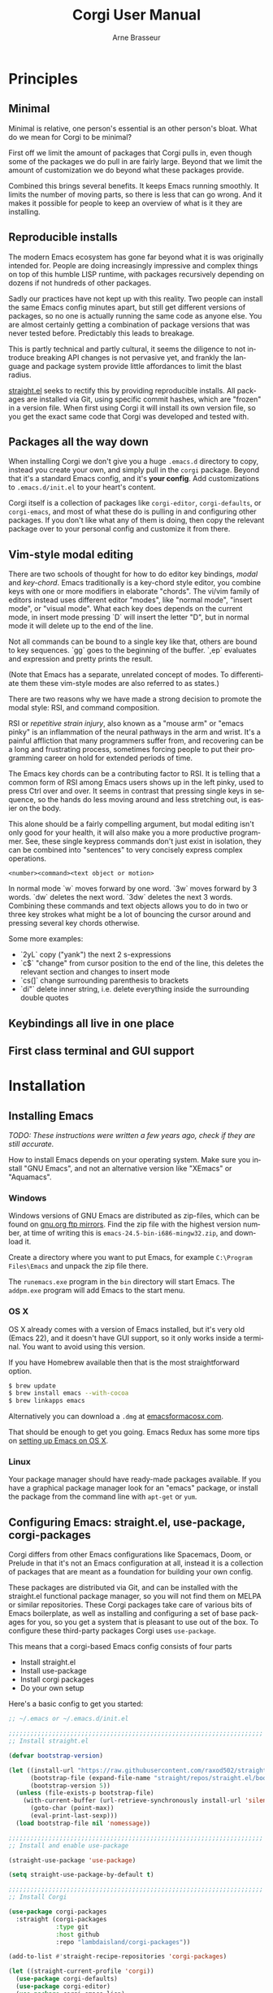 #+TITLE:     Corgi User Manual
#+AUTHOR:    Arne Brasseur
#+EMAIL:     arne@lambdaisland.com
#+LANGUAGE:  en

* Principles

** Minimal

Minimal is relative, one person's essential is an other person's bloat. What do
we mean for Corgi to be minimal?

First off we limit the amount of packages that Corgi pulls in, even though some
of the packages we do pull in are fairly large. Beyond that we limit the amount
of customization we do beyond what these packages provide.

Combined this brings several benefits. It keeps Emacs running smoothly. It
limits the number of moving parts, so there is less that can go wrong. And it
makes it possible for people to keep an overview of what is it they are
installing.

** Reproducible installs

The modern Emacs ecosystem has gone far beyond what it is was originally
intended for. People are doing increasingly impressive and complex things on top
of this humble LISP runtime, with packages recursively depending on dozens if
not hundreds of other packages.

Sadly our practices have not kept up with this reality. Two people can install
the same Emacs config minutes apart, but still get different versions of
packages, so no one is actually running the same code as anyone else. You are
almost certainly getting a combination of package versions that was never tested
before. Predictably this leads to breakage.

This is partly technical and partly cultural, it seems the diligence to not
introduce breaking API changes is not pervasive yet, and frankly the language
and package system provide little affordances to limit the blast radius.

[[https://github.com/raxod502/straight.el][straight.el]] seeks to rectify this by providing reproducible installs. All
packages are installed via Git, using specific commit hashes, which are "frozen"
in a version file. When first using Corgi it will install its own version file,
so you get the exact same code that Corgi was developed and tested with.

** Packages all the way down

When installing Corgi we don't give you a huge ~.emacs.d~ directory to copy,
instead you create your own, and simply pull in the ~corgi~ package. Beyond that
it's a standard Emacs config, and it's *your config*. Add customizations to
~.emacs.d/init.el~ to your heart's content.

Corgi itself is a collection of packages like ~corgi-editor~, ~corgi-defaults~,
or ~corgi-emacs~, and most of what these do is pulling in and configuring other
packages. If you don't like what any of them is doing, then copy the relevant
package over to your personal config and customize it from there.

** Vim-style modal editing

There are two schools of thought for how to do editor key bindings, /modal/ and
/key-chord/. Emacs traditionally is a key-chord style editor, you combine keys
with one or more modifiers in elaborate "chords". The vi/vim family of editors
instead uses different editor "modes", like "normal mode", "insert mode", or
"visual mode". What each key does depends on the current mode, in insert mode
pressing `D` will insert the letter "D", but in normal mode it will delete up to
the end of the line. 

Not all commands can be bound to a single key like that, others are bound to key
sequences. `gg` goes to the beginning of the buffer. `,ep` evaluates and
expression and pretty prints the result.

(Note that Emacs has a separate, unrelated concept of
modes. To differentiate them these vim-style modes are also referred to as
states.)

There are two reasons why we have made a strong decision to promote the modal
style: RSI, and command composition.

RSI or /repetitive strain injury/, also known as a "mouse arm" or "emacs pinky"
is an inflammation of the neural pathways in the arm and wrist. It's a painful
affliction that many programmers suffer from, and recovering can be a long and
frustrating process, sometimes forcing people to put their programming career on
hold for extended periods of time.

The Emacs key chords can be a contributing factor to RSI. It is telling that a
common form of RSI among Emacs users shows up in the left pinky, used to press
Ctrl over and over. It seems in contrast that pressing single keys in sequence,
so the hands do less moving around and less stretching out, is easier on the
body.

This alone should be a fairly compelling argument, but modal editing isn't only
good for your health, it will also make you a more productive programmer. See,
these single keypress commands don't just exist in isolation, they can be
combined into "sentences" to very concisely express complex operations.

#+begin_src 
<number><command><text object or motion>
#+end_src

In normal mode `w` moves forward by one word. `3w` moves forward by 3 words.
`dw` deletes the next word. `3dw` deletes the next 3 words. Combining these
commands and text objects allows you to do in two or three key strokes what
might be a lot of bouncing the cursor around and pressing several key chords
otherwise.

Some more examples:

- `2yL` copy ("yank") the next 2 s-expressions
- `c$` "change" from cursor position to the end of the line, this deletes the
  relevant section and changes to insert mode
- `cs(]` change surrounding parenthesis to brackets
- `di"` delete inner string, i.e. delete everything inside the surrounding
  double quotes

** Keybindings all live in one place
** First class terminal and GUI support

* Installation
** Installing Emacs

/TODO: These instructions were written a few years ago, check if they are still accurate./

How to install Emacs depends on your operating system. Make sure you install
"GNU Emacs", and not an alternative version like "XEmacs" or "Aquamacs".

*** Windows

Windows versions of GNU Emacs are distributed as zip-files, which can be found
on [[http://ftpmirror.gnu.org/emacs/windows/][gnu.org ftp mirrors]]. Find the zip file with the highest version number, at
time of writing this is ~emacs-24.5-bin-i686-mingw32.zip~, and download it.

Create a directory where you want to put Emacs, for example ~C:\Program
Files\Emacs~ and unpack the zip file there.

The ~runemacs.exe~ program in the ~bin~ directory will start Emacs. The
~addpm.exe~ program will add Emacs to the start menu.

*** OS X

OS X already comes with a version of Emacs installed, but it's very old (Emacs
22), and it doesn't have GUI support, so it only works inside a terminal. You
want to avoid using this version.

If you have Homebrew available then that is the most straightforward option.

#+BEGIN_SRC sh
$ brew update
$ brew install emacs --with-cocoa
$ brew linkapps emacs
#+END_SRC

Alternatively you can download a ~.dmg~ at [[https://emacsformacosx.com/][emacsformacosx.com]].

That should be enough to get you going. Emacs Redux has some more tips on
[[http://emacsredux.com/blog/2015/05/09/emacs-on-os-x/][setting up Emacs on OS X]].

*** Linux

Your package manager should have ready-made packages available. If you have a
graphical package manager look for an "emacs" package, or install the package
from the command line with ~apt-get~ or ~yum~.

** Configuring Emacs: straight.el, use-package, corgi-packages

Corgi differs from other Emacs configurations like Spacemacs, Doom, or Prelude
in that it's not an Emacs configuration at all, instead it is a collection of
packages that are meant as a foundation for building your own config.

These packages are distributed via Git, and can be installed with the
straight.el functional package manager, so you will not find them on MELPA or
similar repositories. These Corgi packages take care of various bits of Emacs
boilerplate, as well as installing and configuring a set of base packages for
you, so you get a system that is pleasant to use out of the box. To configure
these third-party packages Corgi uses ~use-package~.

This means that a corgi-based Emacs config consists of four parts

- Install straight.el
- Install use-package
- Install corgi packages
- Do your own setup

Here's a basic config to get you started:

#+begin_src emacs-lisp
;; ~/.emacs or ~/.emacs.d/init.el

;;;;;;;;;;;;;;;;;;;;;;;;;;;;;;;;;;;;;;;;;;;;;;;;;;;;;;;;;;;;;;;;;;;;;;
;; Install straight.el

(defvar bootstrap-version)

(let ((install-url "https://raw.githubusercontent.com/raxod502/straight.el/develop/install.el")
      (bootstrap-file (expand-file-name "straight/repos/straight.el/bootstrap.el" user-emacs-directory))
      (bootstrap-version 5))
  (unless (file-exists-p bootstrap-file)
    (with-current-buffer (url-retrieve-synchronously install-url 'silent 'inhibit-cookies)
      (goto-char (point-max))
      (eval-print-last-sexp)))
  (load bootstrap-file nil 'nomessage))
  
;;;;;;;;;;;;;;;;;;;;;;;;;;;;;;;;;;;;;;;;;;;;;;;;;;;;;;;;;;;;;;;;;;;;;;
;; Install and enable use-package

(straight-use-package 'use-package)

(setq straight-use-package-by-default t)

;;;;;;;;;;;;;;;;;;;;;;;;;;;;;;;;;;;;;;;;;;;;;;;;;;;;;;;;;;;;;;;;;;;;;;
;; Install Corgi

(use-package corgi-packages
  :straight (corgi-packages
             :type git
             :host github
             :repo "lambdaisland/corgi-packages"))

(add-to-list #'straight-recipe-repositories 'corgi-packages)

(let ((straight-current-profile 'corgi))
  (use-package corgi-defaults)
  (use-package corgi-editor)
  (use-package corgi-emacs-lisp)
  (use-package corgi-commands)
  (use-package corgi-clojure)
  (use-package corgi-stateline)
  (use-package corkey
    :config
    (corkey-mode 1)
    (corkey/install-bindings)))

;;;;;;;;;;;;;;;;;;;;;;;;;;;;;;;;;;;;;;;;;;;;;;;;;;;;;;;;;;;;;;;;;;;;;;
;; Your own stuff goes here, we recommend these extra packages

(use-package markdown-mode)
(use-package yaml-mode)
(use-package org)
(use-package magit)
#+end_src

* Packages
** corgi-defaults

** corgi-editor
** corgi-emacs-lisp
** corgi-commands
** corgi-clojure
** corgi-stateline
** corkey

* Differences from Vim

Generally we don't override Evil's keybindings, and Evil in turns emulates vim
closely. Some differences

- `L` and `H` move forward/backward by one s-expression, instead of moving to
  the beginning/end of the buffer
- `SPC` and `,` are both used as leader/prefix keys. Press either and wait a bit
  to see what they can do.
